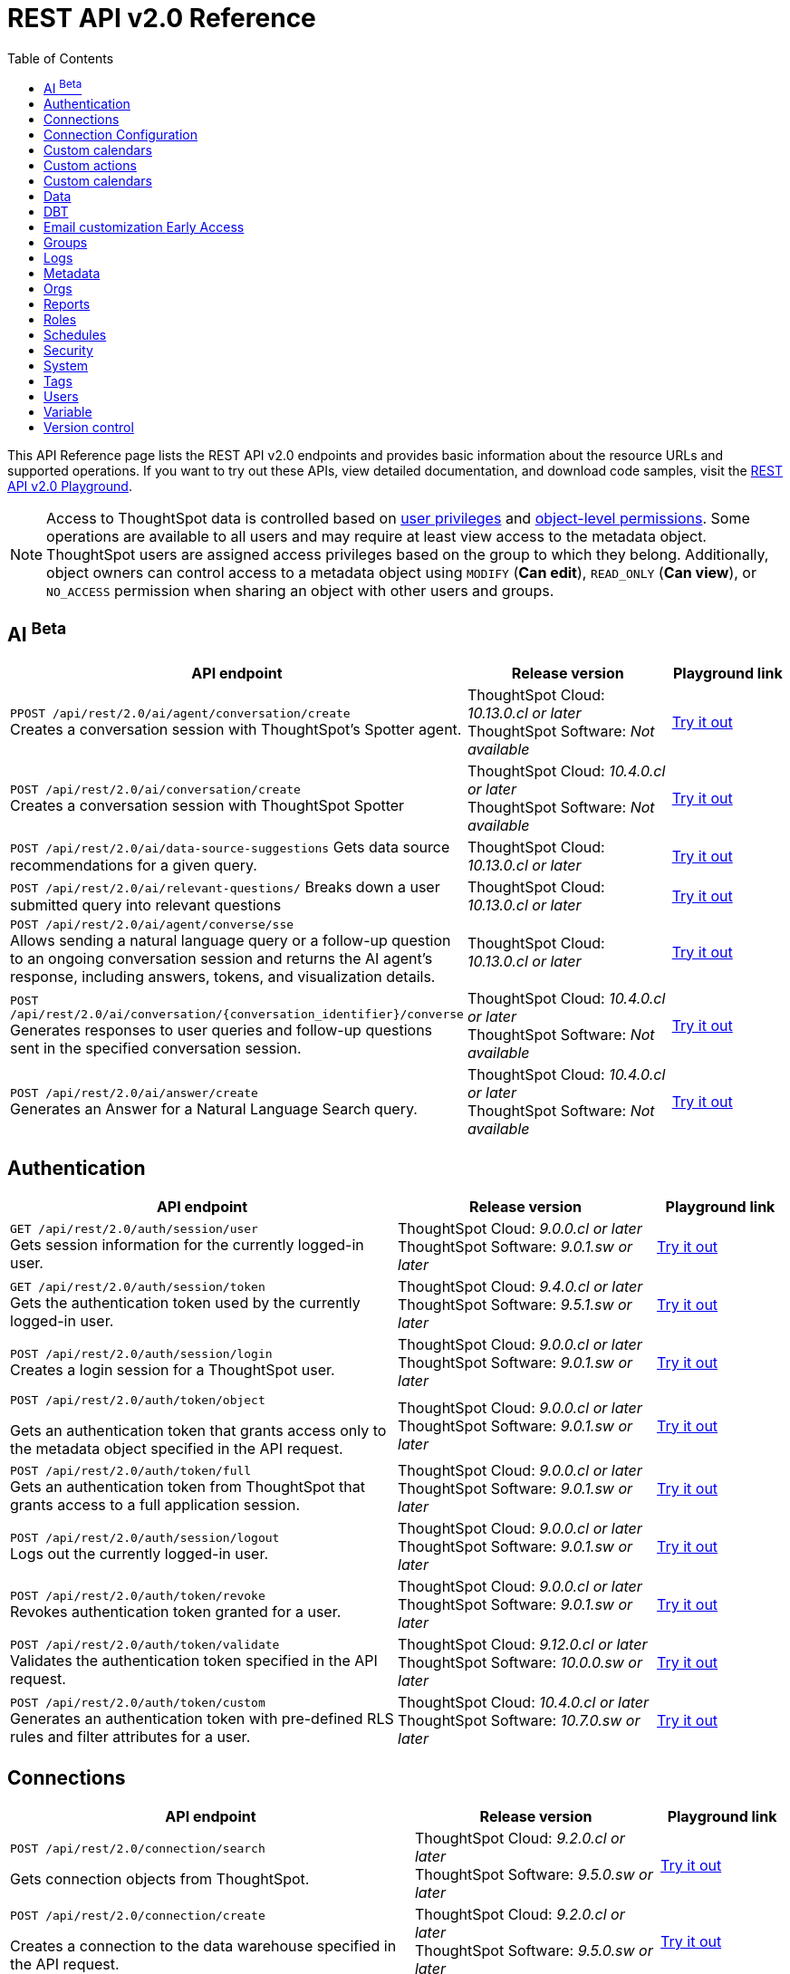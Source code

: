 = REST API v2.0 Reference
:toc: true

:page-title: REST API Reference Guide
:page-pageid: rest-apiv2-reference
:page-description: REST API Reference

This API Reference page lists the REST API v2.0 endpoints and provides basic information about the resource URLs and supported operations. If you want to try out these APIs, view detailed documentation, and download code samples, visit the +++<a href="{{navprefix}}/restV2-playground?apiResourceId=http%2Fgetting-started%2Fintroduction">REST API v2.0 Playground</a>+++.

[NOTE]
====
Access to ThoughtSpot data is controlled based on xref:api-user-management.adoc#group-privileges[user privileges] and xref:configure-user-access.adoc#_object_level_permissions[object-level permissions]. Some operations are available to all users and may require at least view access to the metadata object. ThoughtSpot users are assigned access privileges based on the group to which they belong. Additionally, object owners can control access to a metadata object using `MODIFY` (*Can edit*), `READ_ONLY` (*Can view*), or `NO_ACCESS` permission when sharing an object with other users and groups.
====

== AI [beta betaBackground]^Beta^

[div boxAuto]
--
[width="100%" cols="6,4,2"]
[options='header']
|=====
|API endpoint| Release version | Playground link

a|`PPOST /api/rest/2.0/ai/agent/conversation/create`  +
Creates a conversation session with ThoughtSpot's Spotter agent.
|ThoughtSpot Cloud: __10.13.0.cl or later__ +
ThoughtSpot Software: __Not available__  a| +++<a href="{{navprefix}}/restV2-playground?apiResourceId=http%2Fapi-endpoints%2Fai%2Fcreate-agent-conversation" id="preview-in-playground" target="_blank">Try it out</a>+++

a|`POST /api/rest/2.0/ai/conversation/create`  +
Creates a conversation session with ThoughtSpot Spotter
|ThoughtSpot Cloud: __10.4.0.cl or later__ +
ThoughtSpot Software: __Not available__  a| +++<a href="{{navprefix}}/restV2-playground?apiResourceId=http%2Fapi-endpoints%2Fai%2Fcreate-conversation" id="preview-in-playground" target="_blank">Try it out</a>+++

a|`POST /api/rest/2.0/ai/data-source-suggestions`
Gets data source recommendations for a given query.
|ThoughtSpot Cloud: __10.13.0.cl or later__ +
|+++<a href="{{navprefix}}/restV2-playground?apiResourceId=http%2Fapi-endpoints%2Fai%2Fget-data-source-suggestions" id="preview-in-playground" target="_blank">Try it out</a>+++

a|`POST /api/rest/2.0/ai/relevant-questions/`
Breaks down a user submitted query into relevant questions
|ThoughtSpot Cloud: __10.13.0.cl or later__ +
|+++<a href="{{navprefix}}/restV2-playground?apiResourceId=http%2Fapi-endpoints%2Fai%2Fget-relevant-questions" id="preview-in-playground" target="_blank">Try it out</a>+++

a| `POST /api/rest/2.0/ai/agent/converse/sse` +
Allows sending a natural language query or a follow-up question to an ongoing conversation session and returns the AI agent's response, including answers, tokens, and visualization details.
|ThoughtSpot Cloud: __10.13.0.cl or later__
| +++<a href="{{navprefix}}/restV2-playground?apiResourceId=http%2Fapi-endpoints%2Fai%2Fsend-agent-message-streaming" id="preview-in-playground" target="_blank">Try it out</a>+++

a| `POST /api/rest/2.0/ai/conversation/{conversation_identifier}/converse` +
Generates responses to user queries and follow-up questions sent in the specified conversation session.
|ThoughtSpot Cloud: __10.4.0.cl or later__ +
ThoughtSpot Software: __Not available__  a| +++<a href="{{navprefix}}/restV2-playground?apiResourceId=http%2Fapi-endpoints%2Fai%2Fsend-message" id="preview-in-playground" target="_blank">Try it out</a>+++

a|`POST /api/rest/2.0/ai/answer/create` +
Generates an Answer for a Natural Language Search query.
|ThoughtSpot Cloud: __10.4.0.cl or later__ +
ThoughtSpot Software: __Not available__  a| +++<a href="{{navprefix}}/restV2-playground?apiResourceId=http%2Fapi-endpoints%2Fai%2Fsingle-answer" id="preview-in-playground" target="_blank">Try it out</a>+++
|=====
--


== Authentication

[div boxAuto]
--
[width="100%" cols="6,4,2"]
[options='header']
|=====
|API endpoint| Release version | Playground link
a|`GET /api/rest/2.0/auth/session/user` +
Gets session information for the currently logged-in user. +

|ThoughtSpot Cloud: __9.0.0.cl or later__ +
ThoughtSpot Software:__ 9.0.1.sw or later __ a|
+++<a href="{{navprefix}}/restV2-playground?apiResourceId=http%2Fapi-endpoints%2Fauthentication%2Fget-current-user-info" id="preview-in-playground">Try it out</a>+++
|`GET /api/rest/2.0/auth/session/token` +
Gets the authentication token used by the currently logged-in user.

|ThoughtSpot Cloud: __9.4.0.cl or later__ +
ThoughtSpot Software: __9.5.1.sw or later__ a| +++<a href="{{navprefix}}/restV2-playground?apiResourceId=http%2Fapi-endpoints%2Fauthentication%2Fget-current-user-token" id="preview-in-playground">Try it out </a>+++

|
`POST /api/rest/2.0/auth/session/login` +
Creates a login session for a ThoughtSpot user.

|ThoughtSpot Cloud: __9.0.0.cl or later__ +
ThoughtSpot Software: __9.0.1.sw or later__ a| +++<a href="{{navprefix}}/restV2-playground?apiResourceId=http%2Fapi-endpoints%2Fauthentication%2Flogin" id="preview-in-playground">Try it out</a>+++

a| `POST /api/rest/2.0/auth/token/object` +

Gets an authentication token that grants access only to the metadata object specified in the API request.
|ThoughtSpot Cloud: __9.0.0.cl or later__ +
ThoughtSpot Software: __9.0.1.sw or later__ a| +++<a href="{{navprefix}}/restV2-playground?apiResourceId=http%2Fapi-endpoints%2Fauthentication%2Fget-object-access-token" id="preview-in-playground">Try it out </a>+++

a|`POST /api/rest/2.0/auth/token/full` +
Gets an authentication token from ThoughtSpot that grants access to a full application session.

|ThoughtSpot Cloud: __9.0.0.cl or later__ +
ThoughtSpot Software: __9.0.1.sw or later__ a| +++<a href="{{navprefix}}/restV2-playground?apiResourceId=http%2Fapi-endpoints%2Fauthentication%2Fget-full-access-token" id="preview-in-playground">Try it out </a>+++

a|`POST /api/rest/2.0/auth/session/logout` +
Logs out the currently logged-in user.

|ThoughtSpot Cloud: __9.0.0.cl or later__ +
ThoughtSpot Software: __9.0.1.sw or later__ a| +++<a href="{{navprefix}}/restV2-playground?apiResourceId=http%2Fapi-endpoints%2Fauthentication%2Flogout" id="preview-in-playground">Try it out </a>+++
a|`POST /api/rest/2.0/auth/token/revoke` +
Revokes authentication token granted for a user.

|ThoughtSpot Cloud: __9.0.0.cl or later__ +
ThoughtSpot Software: __9.0.1.sw or later__ a| +++<a href="{{navprefix}}/restV2-playground?apiResourceId=http%2Fapi-endpoints%2Fauthentication%2Frevoke-token" id="preview-in-playground">Try it out </a>+++

a| `POST /api/rest/2.0/auth/token/validate` +
Validates the authentication token specified in the API request. a| ThoughtSpot Cloud: __9.12.0.cl or later__ +
ThoughtSpot Software: __10.0.0.sw or later__ a| +++<a href="{{navprefix}}/restV2-playground?apiResourceId=http%2Fapi-endpoints%2Fauthentication%2Fvalidate-token" id="preview-in-playground">Try it out </a>+++

a| `POST /api/rest/2.0/auth/token/custom` +
Generates an authentication token with pre-defined RLS rules and filter attributes for a user. a| ThoughtSpot Cloud: __10.4.0.cl or later__ +
ThoughtSpot Software: __10.7.0.sw or later__ a| +++<a href="{{navprefix}}/restV2-playground?apiResourceId=http%2Fapi-endpoints%2Fauthentication%2Fget-custom-access-token" id="preview-in-playground">Try it out </a>+++
|=====
--

== Connections

[div boxAuto]
--
[width="100%" cols="6,4,2"]
[options='header']
|=====
|API endpoint| Release version | Playground link
a|`POST /api/rest/2.0/connection/search` +

Gets connection objects from ThoughtSpot.

|ThoughtSpot Cloud: __9.2.0.cl or later__ +
ThoughtSpot Software: __9.5.0.sw or later__  a| +++<a href="{{navprefix}}/restV2-playground?apiResourceId=http%2Fapi-endpoints%2Fconnections%2Fsearch-connection" id="preview-in-playground">Try it out</a>+++

a|`POST /api/rest/2.0/connection/create`

Creates a connection to the data warehouse specified in the API request.

|ThoughtSpot Cloud: __9.2.0.cl or later__ +
ThoughtSpot Software: __9.5.0.sw or later__  a| +++<a href="{{navprefix}}/restV2-playground?apiResourceId=http%2Fapi-endpoints%2Fconnections%2Fcreate-connection" id="preview-in-playground">Try it out</a>+++

a|`POST /api/rest/2.0/connection/update` [tag redBackground]#DEPRECATED# +

Updates a connection object.

__Note: This API endpoint is deprecated in ThoughtSpot 10.4.0.cl and later versions. To update a connection, use `/api/rest/2.0/connections/update/{connection_identifier}`. __

|ThoughtSpot Cloud: __9.2.0.cl or later__ +
ThoughtSpot Software: __9.5.0.sw or later__   a|
+++<a href="{{navprefix}}/restV2-playground?apiResourceId=http%2Fapi-endpoints%2Fconnections%2Fupdate-connection" id="preview-in-playground">Try it out </a>+++

a| `POST /api/rest/2.0/connections/{connection_identifier}/update` +
Updates a connection object.
a|ThoughtSpot Cloud: __10.4.0.cl or later__ +
ThoughtSpot Software: __10.7.0.sw or later__   a|
+++<a href="{{navprefix}}/restV2-playground?apiResourceId=http%2Fapi-endpoints%2Fconnections%2Fupdate-connection-v2" id="preview-in-playground">Try it out </a>+++

a|`POST /api/rest/2.0/connection/delete` [tag redBackground]#DEPRECATED# +
Deletes a connection object.

__Note: This API endpoint is deprecated in ThoughtSpot 10.4.0.cl and later versions. To delete a connection, use `api/rest/2.0/connections/delete/{connection_identifier}`. __

a|ThoughtSpot Cloud: __9.2.0.cl or later__ +
ThoughtSpot Software: __9.5.0.sw or later__   a|
+++<a href="{{navprefix}}/restV2-playground?apiResourceId=http%2Fapi-endpoints%2Fconnections%2Fdelete-connection" id="preview-in-playground">Try it out </a>+++

a| `POST /api/rest/2.0/connections/{connection_identifier}/delete` +
Deletes a connection
a|ThoughtSpot Cloud: __10.4.0.cl or later__ +
ThoughtSpot Software: __10.7.0.sw or later__   a|
+++<a href="{{navprefix}}/restV2-playground?apiResourceId=http%2Fapi-endpoints%2Fconnections%2Fdelete-connection-v2" id="preview-in-playground">Try it out </a>+++

a|
`POST /api/rest/2.0/connections/fetch-connection-diff-status/{connection_identifier}` +
Validates the connection metadata differences between Cloud Data Warehouse and ThoughtSpot.
|ThoughtSpot Cloud: __9.10.5.cl or later__ +
ThoughtSpot Software: __10.0.0.sw or later__
a|+++<a href="{{navprefix}}/restV2-playground?apiResourceId=http%2Fapi-endpoints%2Fconnections%2Ffetch-connection-diff-status" id="preview-in-playground">Try it out </a>+++
a|
`POST /api/rest/2.0/connections/download-connection-metadata-changes/{connection_identifier}` +
Downloads connection metadata differences between Cloud Data Warehouse and ThoughtSpot.
|ThoughtSpot Cloud: __9.10.5.cl or later__ +
ThoughtSpot Software: __10.0.0.sw or later__
a|
+++<a href="{{navprefix}}/restV2-playground?apiResourceId=http%2Fapi-endpoints%2Fconnections%2Fdownload-connection-metadata-changes" id="preview-in-playground">Try it out </a>+++
|=====
--
== Connection Configuration

[div boxAuto]
--
[width="100%" cols="6,4,2"]
[options='header']
|=====
|API endpoint| Release version | Playground link
a|`POST /api/rest/2.0/connection-configurations/create`

Creates a connection configuration to the connection object specified in the API request.

|ThoughtSpot Cloud: __10.12.0.cl or later__ + a| +++<a href="{{navprefix}}/restV2-playground?apiResourceId=http%2Fapi-endpoints%2Fconnection-configurations%2Fcreate-connection-configuration" id="preview-in-playground">Try it out</a>+++

a|`POST /api/rest/2.0/connection-configurations/search` +

Gets the connection configuration for the specified connection object.

|ThoughtSpot Cloud: __10.12.0.cl or later__ + a| +++<a href="{{navprefix}}/restV2-playground?apiResourceId=http%2Fapi-endpoints%2Fconnection-configurations%2Fconnection-configuration-search" id="preview-in-playground">Try it out</a>+++


a|`POST /api/rest/2.0/connection-configurations/{configuration_identifier}/update` +

Updates the connection configuration object.

|ThoughtSpot Cloud: __10.12.0.cl or later__ + a|
+++<a href="{{navprefix}}/restV2-playground?apiResourceId=http%2Fapi-endpoints%2Fconnection-configurations%2Fdelete-connection-configuration" id="preview-in-playground">Try it out </a>+++


a| `POST /api/rest/2.0/connection-configurations/delete` +
Deletes the connection configuration object.
a|ThoughtSpot Cloud: __10.12.0.cl or later__ + a|
+++<a href="{{navprefix}}/restV2-playground?apiResourceId=http%2Fapi-endpoints%2Fconnection-configurations%2Fdelete-connection-configuration" id="preview-in-playground">Try it out </a>+++
|=====
--

== Custom calendars

[div boxAuto]
--
[width="100%" cols="6,4,2"]
[options='header']
|=====
|API endpoint| Release version | Playground link
a| `POST /api/rest/2.0/calendars/create` +
Creates a custom calendar.

|ThoughtSpot Cloud: __10.12.0.cl or later__ +
a| +++<a href="{{navprefix}}/restV2-playground?apiResourceId=http%2Fapi-endpoints%2Fcustom-calendars%2Fcreate-calendar" id="preview-in-playground">Try it out</a>+++
| `POST /api/rest/2.0/calendars/{calendar_identifier}/delete` +
Deletes a custom calendar.
|ThoughtSpot Cloud: __10.12.0.cl or later__ +
a| +++<a href="{{navprefix}}/restV2-playground?apiResourceId=http%2Fapi-endpoints%2Fcustom-calendars%2Fdelete-calendar" id="preview-in-playground">Try it out</a>+++
| `POST /api/rest/2.0/calendars/generate-csv` +
Exports a custom calendar in the CSV format.
|ThoughtSpot Cloud: __10.12.0.cl or later__ +
a| +++<a href="{{navprefix}}/restV2-playground?apiResourceId=http%2Fapi-endpoints%2Fcustom-calendars%2Fgenerate-csv" id="preview-in-playground">Try it out</a>+++
|`POST /api/rest/2.0/calendars/search` +
Gets custom calendars for the connection ID specified in the API request.
|ThoughtSpot Cloud: __10.12.0.cl or later__ +
a| +++<a href="{{navprefix}}/restV2-playground?apiResourceId=http%2Fapi-endpoints%2Fcustom-calendars%2Fsearch-calendars" id="preview-in-playground">Try it out</a>+++
|`POST /api/rest/2.0/calendars/{calendar_identifier}/update` +
Updates a custom calendar.
|ThoughtSpot Cloud: __10.12.0.cl or later__ +
a|+++<a href="{{navprefix}}/restV2-playground?apiResourceId=http%2Fapi-endpoints%2Fcustom-calendars%2Fupdate-calendar" id="preview-in-playground">Try it out</a>+++
|====
--

== Custom actions

[div boxAuto]
--
[width="100%" cols="6,4,2"]
[options='header']
|=====
|API endpoint| Release version | Playground link
a|`POST /api/rest/2.0/customization/custom-actions/search` +

Gets custom action objects.

|ThoughtSpot Cloud: __9.6.0.cl or later__ +
ThoughtSpot Software: __9.8.0.sw or later__  a| +++<a href="{{navprefix}}/restV2-playground?apiResourceId=http%2Fapi-endpoints%2Fcustom-action%2Fsearch-custom-actions" id="preview-in-playground">Try it out</a>+++

a|`POST /api/rest/2.0/customization/custom-actions`

Creates a custom action and assigns it to a given metadata object.

|ThoughtSpot Cloud: __9.6.0.cl or later__ +
ThoughtSpot Software: __9.8.0.sw or later__  a| +++<a href="{{navprefix}}/restV2-playground?apiResourceId=http%2Fapi-endpoints%2Fcustom-action%2Fcreate-custom-action" id="preview-in-playground">Try it out</a>+++

a|`POST /api/rest/2.0/customization/custom-actions/{custom_action_identifier}/update` +

Updates the properties of a custom action object.

|ThoughtSpot Cloud: __9.6.0.cl or later__ +
ThoughtSpot Software: __9.8.0.sw or later__   a|
+++<a href="{{navprefix}}/restV2-playground?apiResourceId=http%2Fapi-endpoints%2Fcustom-action%2Fupdate-custom-action" id="preview-in-playground">Try it out </a>+++

a|`POST /api/rest/2.0/customization/custom-actions/{custom_action_identifier}/delete` +

Deletes a custom action.

|ThoughtSpot Cloud: __9.6.0.cl or later__ +
ThoughtSpot Software: __9.8.0.sw or later__   a|
+++<a href="{{navprefix}}/restV2-playground?apiResourceId=http%2Fapi-endpoints%2Fcustom-action%2Fdelete-custom-action" id="preview-in-playground">Try it out </a>+++
|=====
--

== Custom calendars

[div boxAuto]
--
[width="100%" cols="6,4,2"]
[options='header']
|=====
|API endpoint| Release version | Playground link
a|`POST /api/rest/2.0/calendars/create` +

Creates a custom calendar.

|ThoughtSpot Cloud: __10.12.0.cl or later__ +
a| +++<a href="{{navprefix}}/restV2-playground?apiResourceId=http%2Fapi-endpoints%2Fcustom-calendars%2Fcreate-calendar" id="preview-in-playground">Try it out</a>+++

a|`POST /api/rest/2.0/calendars/{calendar_identifier}/update`

Allows updating a custom calendar.

|ThoughtSpot Cloud: __10.12.0.cl or later__  a| +++<a href="{{navprefix}}/restV2-playground?apiResourceId=http%2Fapi-endpoints%2Fcustom-calendars%2Fupdate-calendar" id="preview-in-playground">Try it out</a>+++

a|`POST /api/rest/2.0/calendars/search` +

Gets custom calendars for a given connection.

|ThoughtSpot Cloud: __10.12.0.cl or later__  a|
+++<a href="{{navprefix}}/restV2-playground?apiResourceId=http%2Fapi-endpoints%2Fcustom-calendars%2Fsearch-calendars" id="preview-in-playground">Try it out </a>+++

a|`POST /api/rest/2.0/calendars/{calendar_identifier}/delete` +

Allows deleting a custom calendar.

|ThoughtSpot Cloud: __10.12.0.cl or later__  a|
+++<a href="{{navprefix}}/restV2-playground?apiResourceId=http%2Fapi-endpoints%2Fcustom-calendars%2Fdelete-calendar" id="preview-in-playground">Try it out </a>+++

a|`POST /api/rest/2.0/calendars/generate-csv` +

Allows exporting a custom calendar in CSV format.

|ThoughtSpot Cloud: __10.12.0.cl or later__  a|
+++<a href="{{navprefix}}/restV2-playground?apiResourceId=http%2Fapi-endpoints%2Fcustom-calendars%2Fgenerate-csv" id="preview-in-playground">Try it out </a>+++

|=====
--

== Data

[div boxAuto]
--
[width="100%" cols="6,4,2"]
[options='header']
|=====
|API endpoint| Release version | Playground link
a|`POST /api/rest/2.0/searchdata` +

Generates results for the search query specified in the API request.

|ThoughtSpot Cloud: __9.0.0.cl or later__ +
ThoughtSpot Software: __9.0.1.sw or later__  a| +++<a href="{{navprefix}}/restV2-playground?apiResourceId=http%2Fapi-endpoints%2Fdata%2Fsearch-data" id="preview-in-playground">Try it out</a>+++

a|`POST /api/rest/2.0/metadata/liveboard/data`

Gets details of a Liveboard and its visualizations.

|ThoughtSpot Cloud: __9.0.0.cl or later__ +
ThoughtSpot Software: __9.0.1.sw or later__ a| +++<a href="{{navprefix}}/restV2-playground?apiResourceId=http%2Fapi-endpoints%2Fdata%2Ffetch-liveboard-data" id="preview-in-playground">Try it out</a>+++

a|`POST /api/rest/2.0/metadata/answer/data` +

Gets Answer data from ThoughtSpot. You can fetch data for saved Answers only.

|ThoughtSpot Cloud: __9.0.0.cl or later__ +
ThoughtSpot Software: __9.0.1.sw or later__  a|
+++<a href="{{navprefix}}/restV2-playground?apiResourceId=http%2Fapi-endpoints%2Fdata%2Ffetch-answer-data" id="preview-in-playground">Try it out </a>+++
|=====
--

== DBT

[div boxAuto]
--
[width="100%" cols="6,4,2"]
[options='header']
|=====
|API endpoint| Release version | Playground link
a|`POST /api/rest/2.0/dbt/dbt-connection` +

Creates a DBT connection object in ThoughtSpot.

|ThoughtSpot Cloud: __9.10.0.cl or later__ +
ThoughtSpot Software: __10.0.0.sw or later__  a| +++<a href="{{navprefix}}/restV2-playground?apiResourceId=http%2Fapi-endpoints%2Fdbt%2Fdbt-connection" id="preview-in-playground">Try it out</a>+++

a|`POST /api/rest/2.0/dbt/generate-tml` +

Creates TML for the given data objects and imports the TML data to ThoughtSpot.

|ThoughtSpot Cloud: __9.10.0.cl or later__ +
ThoughtSpot Software: __10.0.0.sw or later__    a|
+++<a href="{{navprefix}}/restV2-playground?apiResourceId=http%2Fapi-endpoints%2Fdbt%2Fgenerate-tml" id="preview-in-playground">Try it out </a>+++

a|`POST /api/rest/2.0/dbt/generate-sync-tml` +

Resynchronizes the existing list of Models, Tables, and Worksheet TML content for the specified DBT connection object and imports these to Thoughtspot.

|ThoughtSpot Cloud: __9.10.0.cl or later__ +
ThoughtSpot Software: __10.0.0.sw or later__   a|
+++<a href="{{navprefix}}/restV2-playground?apiResourceId=http%2Fapi-endpoints%2Fdbt%2Fgenerate-sync-tml" id="preview-in-playground">Try it out </a>+++

a|`POST /api/rest/2.0/dbt/search` +

Gets a list of DBT connection objects.

|ThoughtSpot Cloud: __9.10.0.cl or later__ +
ThoughtSpot Software: __10.0.0.sw or later__   a|
+++<a href="{{navprefix}}/restV2-playground?apiResourceId=http%2Fapi-endpoints%2Fdbt%2Fdbt-connection" id="preview-in-playground">Try it out </a>+++


a|`POST /api/rest/2.0/dbt/{dbt_connection_identifier}`

Updates a DBT connection object.

|ThoughtSpot Cloud: __9.10.0.cl or later__ +
ThoughtSpot Software: __10.0.0.sw or later__  a| +++<a href="{{navprefix}}/restV2-playground?apiResourceId=http%2Fapi-endpoints%2Fdbt%2Fupdate-dbt-connection" id="preview-in-playground">Try it out</a>+++
|=====
--

== Email customization [earlyAccess eaBackground]#Early Access#

[div boxAuto]
--
[width="100%" cols="6,4,2"]
[options='header']
|=====
|API endpoint| Release version | Playground link
a|`POST /api/rest/2.0/customization/email` +

Creates the customized configuration for the notification emails.

|ThoughtSpot Cloud: __10.10.0.cl or later__   a| +++<a href="{{navprefix}}/restV2-playground?apiResourceId=http%2Fapi-endpoints%2Femail-customization%2Fcreate-email-customization" id="preview-in-playground">Try it out</a>+++

a|`POST /api/rest/2.0/customization/email/delete`

Deletes the existing customized configuration set for the notification emails.

|ThoughtSpot Cloud: __10.10.0.cl or later__  a| +++<a href="{{navprefix}}/restV2-playground?apiResourceId=http%2Fapi-endpoints%2Femail-customization%2Fdelete-org-email-customization" id="preview-in-playground">Try it out</a>+++

a|`POST /api/rest/2.0/customization/email/search` +

Searches the customized configuration set for the notification emails.

|ThoughtSpot Cloud: __10.10.0.cl or later__  a|
+++<a href="{{navprefix}}/restV2-playground?apiResourceId=http%2Fapi-endpoints%2Femail-customization%2Fsearch-email-customization" id="preview-in-playground">Try it out </a>+++

a|`POST /api/rest/2.0/customization/email/update` +

Updates an existing email customization set for the notification emails.

|ThoughtSpot Cloud: __10.12.0.cl or later__  a|
+++<a href="{{navprefix}}/restV2-playground?apiResourceId=http%2Fapi-endpoints%2Femail-customization%2Fupdate-email-customization" id="preview-in-playground">Try it out </a>+++

a|`POST /api/rest/2.0/customization/email/validate` +

Validates the customized configuration set for the notification emails.

|ThoughtSpot Cloud: __10.10.0.cl or later__    a|
+++<a href="{{navprefix}}/restV2-playground?apiResourceId=http%2Fapi-endpoints%2Femail-customization%2Fvalidate-email-customization" id="preview-in-playground">Try it out </a>+++
|=====
--

== Groups

[div boxAuto]
--
[width="100%" cols="6,4,2"]
[options='header']
|=====
|API endpoint| Release version | Playground link
a|`POST /api/rest/2.0/groups/search` +
Gets details of one or several Groups.

|ThoughtSpot Cloud: __9.0.0.cl or later__ +
ThoughtSpot Software: __9.0.1.sw or later__  a| +++<a href="{{navprefix}}/restV2-playground?apiResourceId=http%2Fapi-endpoints%2Fgroups%2Fsearch-user-groups" id="preview-in-playground">Try it out</a>+++

a|`POST /api/rest/2.0/groups/create`

Creates a Group object.

|ThoughtSpot Cloud: __9.0.0.cl or later__ +
ThoughtSpot Software: __9.0.1.sw or later__ a| +++<a href="{{navprefix}}/restV2-playground?apiResourceId=http%2Fapi-endpoints%2Fgroups%2Fcreate-user-group" id="preview-in-playground">Try it out</a>+++

a|`POST /api/rest/2.0/groups/{group_identifier}/update` +
Updates the object properties of a group. You can also use this API to add or remove users, sub-groups, and privileges.

|ThoughtSpot Cloud: __9.0.0.cl or later__ +
ThoughtSpot Software: __9.0.1.sw or later__  a|
+++<a href="{{navprefix}}/restV2-playground?apiResourceId=http%2Fapi-endpoints%2Fgroups%2Fupdate-user-group" id="preview-in-playground">Try it out </a>+++

a| `POST /api/rest/2.0/groups/{group_identifier}/delete` +

Removes a group object from ThoughtSpot.

a|ThoughtSpot Cloud: __9.0.0.cl or later__ +
ThoughtSpot Software: __9.0.1.sw or later__  a|
+++<a href="{{navprefix}}/restV2-playground?apiResourceId=http%2Fapi-endpoints%2Fgroups%2Fdelete-user-group" id="preview-in-playground">Try it out </a>+++

a|`POST /api/rest/2.0/groups/import`

Imports group objects from external databases into ThoughtSpot.

|ThoughtSpot Cloud: __9.0.0.cl or later__ +
ThoughtSpot Software: __9.0.1.sw or later__  a|
+++<a href="{{navprefix}}/restV2-playground?apiResourceId=http%2Fapi-endpoints%2Fgroups%2Fimport-user-groups" id="preview-in-playground">Try it out </a>+++
|=====
--

== Logs

[div boxAuto]
--
[width="100%" cols="6,4,2"]
[options='header']
|=====
|API endpoint| Release version | Playground link
a|`POST /api/rest/2.0/logs/fetch` +

Gets security audit logs from the ThoughtSpot system.

|ThoughtSpot Cloud: __9.0.0.cl or later__ +
ThoughtSpot Software: __Not applicable__  a| +++<a href="{{navprefix}}/restV2-playground?apiResourceId=http%2Fapi-endpoints%2Flog%2Ffetch-logs" id="preview-in-playground">Try it out</a>+++

|=====
--

== Metadata

[div boxAuto]
--
[width="100%" cols="6,4,2"]
[options='header']
|=====
|API endpoint| Release version | Playground link
a|`POST /api/rest/2.0/metadata/worksheets/convert` +
Converts a Worksheet to a Model. |ThoughtSpot Cloud: __10.6.0.cl or later__ +
ThoughtSpot Software: __10.7.0.sw or later__ a| +++<a href="{{navprefix}}/restV2-playground?apiResourceId=http%2Fapi-endpoints%2Fmetadata%2Fconvert-worksheet-to-model" id="preview-in-playground">Try it out</a>+++


a|`POST /api/rest/2.0/metadata/copyobject` +
Creates a copy of an object. |ThoughtSpot Cloud: __10.6.0.cl or later__ +
ThoughtSpot Software: __10.7.0.sw or later__
a| +++<a href="{{navprefix}}/restV2-playground?apiResourceId=http%2Fapi-endpoints%2Fmetadata%2Fcopy-object" id="preview-in-playground">Try it out</a>+++

a|`POST /api/rest/2.0/metadata/delete` +
Removes a metadata object.
|ThoughtSpot Cloud: __9.0.0.cl or later__ +
ThoughtSpot Software: __9.0.1.sw or later__  a|
+++<a href="{{navprefix}}/restV2-playground?apiResourceId=http%2Fapi-endpoints%2Fmetadata%2Fdelete-metadata" id="preview-in-playground">Try it out </a>+++

a|`POST /api/rest/2.0/metadata/tml/export`

Exports TML representation of the metadata objects from ThoughtSpot in JSON or YAML format.

|ThoughtSpot Cloud: __9.0.0.cl or later__ +
ThoughtSpot Software: __9.0.1.sw or later__  a|
+++<a href="{{navprefix}}/restV2-playground?apiResourceId=http%2Fapi-endpoints%2Fmetadata%2Fexport-metadata-tml" id="preview-in-playground">Try it out </a>+++


a|`POST /api/rest/2.0/metadata/tml/export/batch` +
Exports a complete set of TML for user, user group, or Role object.
|ThoughtSpot Cloud: __10.1.0.cl or later__ +
ThoughtSpot Software: __10.1.0.sw or later__
a|+++<a href="{{navprefix}}/restV2-playground?apiResourceId=http%2Fapi-endpoints%2Fmetadata%2Fexport-metadata-tml-batched" id="preview-in-playground">Try it out </a>+++


a|`POST /api/rest/2.0/metadata/answer/sql` +
Gets SQL query data for a saved Answer.

|ThoughtSpot Cloud: __9.0.0.cl or later__ +
ThoughtSpot Software: __9.0.1.sw or later__  a|
+++<a href="{{navprefix}}/restV2-playground?apiResourceId=http%2Fapi-endpoints%2Fmetadata%2Ffetch-answer-sql-query" id="preview-in-playground">Try it out </a>+++

a|`POST /api/rest/2.0/metadata/tml/async/status` +
Gets status details for scheduled TML import tasks.
|ThoughtSpot Cloud: __10.4.0.cl or later__ +
ThoughtSpot Software: __10.7.0.sw or later__  a| +++<a href="{{navprefix}}/restV2-playground?apiResourceId=http%2Fapi-endpoints%2Fmetadata%2Ffetch-async-import-task-status" id="preview-in-playground">Try it out</a>+++

a|`POST /api/rest/2.0/metadata/liveboard/sql` +

Gets SQL query data for the visualizations on a Liveboard.

|ThoughtSpot Cloud: __9.0.0.cl or later__ +
ThoughtSpot Software: __9.0.1.sw or later__ a| +++<a href="{{navprefix}}/restV2-playground?apiResourceId=http%2Fapi-endpoints%2Fmetadata%2Ffetch-liveboard-sql-query" id="preview-in-playground">Try it out</a>+++


a| `POST /api/rest/2.0/metadata/tml/import` +

Imports TML representation of the metadata objects into ThoughtSpot.

a|ThoughtSpot Cloud: __9.0.0.cl or later__ +
ThoughtSpot Software: __9.0.1.sw or later__  a|
+++<a href="{{navprefix}}/restV2-playground?apiResourceId=http%2Fapi-endpoints%2Fmetadata%2Fimport-metadata-tml" id="preview-in-playground">Try it out </a>+++


a| `POST /api/rest/2.0/metadata/tml/async/import` +

Schedules an asynchronous TML import task for the given objects.
|ThoughtSpot Cloud: __10.4.0.cl or later__ +
ThoughtSpot Software: __10.7.0.sw or later__  a| +++<a href="{{navprefix}}/restV2-playground?apiResourceId=http%2Fapi-endpoints%2Fmetadata%2Fimport-metadata-tml-async" id="preview-in-playground">Try it out</a>+++

a|`POST /api/rest/2.0/metadata/search` +
Gets details of metadata objects from ThoughtSpot.

|ThoughtSpot Cloud: __9.0.0.cl or later__ +
ThoughtSpot Software: __9.0.1.sw or later__  a| +++<a href="{{navprefix}}/restV2-playground?apiResourceId=http%2Fapi-endpoints%2Fmetadata%2Fsearch-metadata" id="preview-in-playground">Try it out</a>+++

a| `POST /api/rest/2.0/metadata/parameterize` [beta betaBackground]^Beta^ +
Allows you to parameterize fields in metadata objects.
a|ThoughtSpot Cloud: __10.9.0.cl or later__ a|
+++<a href="{{navprefix}}/restV2-playground?apiResourceId=http%2Fapi-endpoints%2Fmetadata%2Fparameterize-metadata" id="preview-in-playground">Try it out </a>+++

a| `POST /api/rest/2.0/metadata/unparameterize` [beta betaBackground]^Beta^ +
Allows removing parameterization from fields in metadata objects

a|ThoughtSpot Cloud: __10.9.0.cl or later__ a|
+++<a href="{{navprefix}}/restV2-playground?apiResourceId=http%2Fapi-endpoints%2Fmetadata%2Funparameterize-metadata" id="preview-in-playground">Try it out </a>+++

a| `POST /api/rest/2.0/metadata/headers/update` +
Updates the header attributes of a metadata object.
|ThoughtSpot Cloud: __10.6.0.cl or later__ +
ThoughtSpot Software: __10.7.0.sw or later__
a|
+++<a href="{{navprefix}}/restV2-playground?apiResourceId=http%2Fapi-endpoints%2Fmetadata%2Fupdate-metadata-header" id="preview-in-playground">Try it out</a>+++

a| `POST /api/rest/2.0/metadata/update-obj-id` +
Update object IDs for given metadata objects.
|ThoughtSpot Cloud: __10.8.0.cl or later__ +
ThoughtSpot Software: __10.10.0.sw or later__
a|
+++<a href="{{navprefix}}/restV2-playground?apiResourceId=http%2Fapi-endpoints/metadata/update-metadata-obj-id" id="preview-in-playground">Try it out</a>+++
|=====
--


== Orgs

[div boxAuto]
--
[width="100%" cols="6,4,2"]
[options='header']
|=====
|API endpoint| Release version | Playground link
a|`POST /api/rest/2.0/orgs/search` +
Gets a list of Orgs configured on the ThoughtSpot system.

|ThoughtSpot Cloud: __9.2.0.cl or later__ +
ThoughtSpot Software: __Not Applicable__ a| +++<a href="{{navprefix}}/restV2-playground?apiResourceId=http%2Fapi-endpoints%2Forgs%2Fsearch-orgs" id="preview-in-playground">Try it out</a>+++

a|`POST /api/rest/2.0/orgs/create` +
Creates an Org object. +

|ThoughtSpot Cloud: __9.2.0.cl or later__ +
ThoughtSpot Software: __Not Applicable__ a| +++<a href="{{navprefix}}/restV2-playground?apiResourceId=http%2Fapi-endpoints%2Forgs%2Fcreate-org" id="preview-in-playground">Try it out</a>+++

a|`POST /api/rest/2.0/orgs/{org_identifier}/update` +
Modifies the object properties of an Org.

|ThoughtSpot Cloud: __9.2.0.cl or later__ +
ThoughtSpot Software: __Not Applicable__ a|
+++<a href="{{navprefix}}/restV2-playground?apiResourceId=http%2Fapi-endpoints%2Forgs%2Fupdate-org" id="preview-in-playground">Try it out </a>+++

a| `POST /api/rest/2.0/orgs/{org_identifier}/delete` +

Deletes an Org object from ThoughtSpot.

a|ThoughtSpot Cloud: __9.2.0.cl or later__ +
ThoughtSpot Software: __Not Applicable__ a|
+++<a href="{{navprefix}}/restV2-playground?apiResourceId=http%2Fapi-endpoints%2Forgs%2Fdelete-org" id="preview-in-playground">Try it out </a>+++
|=====
--

== Reports

[div boxAuto]
--
[width="100%" cols="6,4,2"]
[options='header']
|=====
|API endpoint| Release version | Playground link
a|`POST /api/rest/2.0/report/liveboard` +
Exports a Liveboard and its visualizations as a PDF or PNG file.

|ThoughtSpot Cloud: __9.0.0.cl or later__ +
ThoughtSpot Software: __9.0.1.sw or later__  a| +++<a href="{{navprefix}}/restV2-playground?apiResourceId=http%2Fapi-endpoints%2Freports%2Fexport-liveboard-report" id="preview-in-playground">Try it out</a>+++

a|`POST /api/rest/2.0/report/answer` +

Downloads a saved Answer in PDF, CSV, PNG, or XLSX format.

|ThoughtSpot Cloud: __9.0.0.cl or later__ +
ThoughtSpot Software: __9.0.1.sw or later__ a| +++<a href="{{navprefix}}/restV2-playground?apiResourceId=http%2Fapi-endpoints%2Freports%2Fexport-answer-report" id="preview-in-playground">Try it out</a>+++
|=====
--

[#rbacRoles]
== Roles

[div boxAuto]
--
[width="100%" cols="6,4,2"]
[options='header']
|=====
|API endpoint| Release version | Playground link
a|`POST /api/rest/2.0/roles/search` +

Gets Role objects from ThoughtSpot.

|ThoughtSpot Cloud: __9.5.0.cl or later__ +
ThoughtSpot Software: __Not applicable__  a| +++<a href="{{navprefix}}/restV2-playground?apiResourceId=http%2Fapi-endpoints%2Froles%2Fsearch-roles" id="preview-in-playground">Try it out</a>+++

a|`POST /api/rest/2.0/roles/create`

Creates a Role with a defined set of privileges.

|ThoughtSpot Cloud: __9.5.0.cl or later__ +
ThoughtSpot Software: __Not applicable__  a| +++<a href="{{navprefix}}/restV2-playground?apiResourceId=http%2Fapi-endpoints%2Froles%2Fcreate-role" id="preview-in-playground">Try it out</a>+++

a|`POST /api/rest/2.0/roles/{role_identifier}/update` +

Updates a Role object.

|ThoughtSpot Cloud: __9.5.0.cl or later__ +
ThoughtSpot Software: __Not applicable__   a|
+++<a href="{{navprefix}}/restV2-playground?apiResourceId=http%2Fapi-endpoints%2Froles%2Fupdate-role" id="preview-in-playground">Try it out </a>+++


a|`POST /api/rest/2.0/roles/{role_identifier}/delete` +

Deletes a Role object.

|ThoughtSpot Cloud: __9.5.0.cl or later__ +
ThoughtSpot Software: __Not applicable__   a|
+++<a href="{{navprefix}}/restV2-playground?apiResourceId=http%2Fapi-endpoints%2Froles%2Fdelete-role" id="preview-in-playground">Try it out </a>+++
|=====
--


== Schedules

[div boxAuto]
--
[width="100%" cols="6,4,2"]
[options='header']
|=====
|API endpoint| Release version | Playground link
a|`POST /api/rest/2.0/schedules/create` +

Creates a Liveboard schedule job.

|ThoughtSpot Cloud: __9.4.0.cl or later__ +
ThoughtSpot Software: __9.5.0.sw or later__  a| +++<a href="{{navprefix}}/restV2-playground?apiResourceId=http%2Fapi-endpoints%2Fschedules%2Fcreate-schedule" id="preview-in-playground">Try it out</a>+++

a|`POST /api/rest/2.0/schedules/search` +

Gets details of the scheduled Liveboard jobs.

|ThoughtSpot Cloud: __9.4.0.cl or later__ +
ThoughtSpot Software: __9.5.0.sw or later__  a|
+++<a href="{{navprefix}}/restV2-playground?apiResourceId=http%2Fapi-endpoints%2Fschedules%2Fsearch-schedules" id="preview-in-playground">Try it out </a>+++

a|`POST /api/rest/2.0/schedules/{schedule_identifier}/update` +

Updates a Liveboard job schedule.

|ThoughtSpot Cloud: __9.4.0.cl or later__ +
ThoughtSpot Software: __9.5.0.sw or later__   a|
+++<a href="{{navprefix}}/restV2-playground?apiResourceId=http%2Fapi-endpoints%2Fschedules%2Fupdate-schedule" id="preview-in-playground">Try it out </a>+++


a|`POST /api/rest/2.0/schedules/{schedule_identifier}/delete`

Deletes a scheduled Liveboard job.

|ThoughtSpot Cloud: __9.4.0.cl or later__ +
ThoughtSpot Software: __9.5.0.sw or later__ a| +++<a href="{{navprefix}}/restV2-playground?apiResourceId=http%2Fapi-endpoints%2Fschedules%2Fdelete-schedule" id="preview-in-playground">Try it out</a>+++

|=====
--

== Security

[div boxAuto]
--
[width="100%" cols="6,4,2"]
[options='header']
|=====
|API endpoint| Release version | Playground link

a|`POST /api/rest/2.0/security/metadata/assign` +
Assigns a new author or changes the author of a metadata object.

|ThoughtSpot Cloud: __9.0.0.cl or later__ +
ThoughtSpot Software: __9.0.1.sw or later__  a|
+++<a href="{{navprefix}}/restV2-playground?apiResourceId=http%2Fapi-endpoints%2Fsecurity%2Fassign-change-author" id="preview-in-playground">Try it out </a>+++

a| `POST /api/rest/2.0/security/column/rules/fetch` +
Fetches column security rules for the Tables specified in the API request.

|ThoughtSpot Cloud: __10.12.0.cl or later__ a|
+++<a href="{{navprefix}}/restV2-playground?apiResourceId=http%2Fapi-endpoints%2Fsecurity%2Ffetch-column-security-rules" id="preview-in-playground">Try it out </a>+++

a|`POST /api/rest/2.0/security/principals/fetch-permissions` +
Gets a list of objects that a user or group has access to. You can also specify the metadata type in the API request to fetch user permission details for Liveboards, Worksheets, or Answers.

|ThoughtSpot Cloud: __9.0.0.cl or later__ +
ThoughtSpot Software: __9.0.1.sw or later__  a| +++<a href="{{navprefix}}/restV2-playground?apiResourceId=http%2Fapi-endpoints%2Fsecurity%2Ffetch-permissions-of-principals" id="preview-in-playground">Try it out</a>+++

a|`POST /api/rest/2.0/security/metadata/fetch-permissions`

Gets access permission details for metadata objects. To get object access details for a user or group, specify the user or group identifiers.

|ThoughtSpot Cloud: __9.0.0.cl or later__ +
ThoughtSpot Software: __9.0.1.sw or later__ a| +++<a href="{{navprefix}}/restV2-playground?apiResourceId=http%2Fapi-endpoints%2Fsecurity%2Ffetch-permissions-on-metadata" id="preview-in-playground">Try it out</a>+++

| `POST /api/rest/2.0/security/metadata/publish` [beta betaBackground]^Beta^ +
Allows publishing metadata objects to one or several Orgs on an instance.
a|ThoughtSpot Cloud: __10.9.0.cl or later__   a|
+++<a href="{{navprefix}}/restV2-playground?apiResourceId=http%2Fapi-endpoints%2Fsecurity%2Fpublish-metadata" id="preview-in-playground">Try it out </a>+++

a| `POST /api/rest/2.0/security/metadata/share` +

Allows sharing metadata objects, such as Liveboards, saved Answers, and Worksheets with another user or group in ThoughtSpot.

a|ThoughtSpot Cloud: __9.0.0.cl or later__ +
ThoughtSpot Software: __9.0.1.sw or later__  a|
+++<a href="{{navprefix}}/restV2-playground?apiResourceId=http%2Fapi-endpoints%2Fsecurity%2Fshare-metadata" id="preview-in-playground">Try it out </a>+++

| `POST /api/rest/2.0/security/metadata/unpublish` [beta betaBackground]^Beta^ +
Removes published metadata objects from the Orgs specified in the API request.
a|ThoughtSpot Cloud: __10.9.0.cl or later__  a|
+++<a href="{{navprefix}}/restV2-playground?apiResourceId=http%2Fapi-endpoints%2Fsecurity%2Funpublish-metadata" id="preview-in-playground">Try it out </a>+++

a| `POST /api/rest/2.0/security/column/rules/update` +
Adds or updates column security rules applied on the Table specified in the API request.

|ThoughtSpot Cloud: __10.12.0.cl or later__ a|
+++<a href="{{navprefix}}/restV2-playground?apiResourceId=http%2Fapi-endpoints%2Fsecurity%2Fupdate-column-security-rules" id="preview-in-playground">Try it out </a>+++


|=====
--

== System

[div boxAuto]
--
[width="100%" cols="6,4,2"]
[options='header']
|=====
|API endpoint| Release version| Playground link
a|`Get System Information` +
Gets system information of your current logged-in cluster.

|ThoughtSpot Cloud: __9.0.0.cl or later__ +
ThoughtSpot Software: __9.0.1.sw or later__ a| +++<a href="{{navprefix}}/restV2-playground?apiResourceId=http/api-endpoints/system/get-system-information" id="preview-in-playground">Try it out</a>+++

a|`GET /api/rest/2.0/system` +
Gets details of the current configuration running on your cluster.


|ThoughtSpot Cloud: __9.0.0.cl or later__ +
ThoughtSpot Software: __9.0.1.sw or later__ a| +++<a href="{{navprefix}}/restV2-playground?apiResourceId=http/api-endpoints/system/get-system-config" id="preview-in-playground">Try it out</a>+++

a|`GET /api/rest/2.0/system/config-overrides` +
Gets details of the configuration overrides on your cluster.

|ThoughtSpot Cloud: __9.2.0.cl or later__ +
ThoughtSpot Software: __9.5.0.sw or later__ a|
+++<a href="{{navprefix}}/restV2-playground?apiResourceId=http/api-endpoints/system/get-system-override-info" id="preview-in-playground">Try it out </a>+++

a| `POST /api/rest/2.0/system/config-update` +

Gets details of the current configuration running on your cluster.

a|ThoughtSpot Cloud: __9.2.0.cl or later__ +
ThoughtSpot Software: __9.5.1.sw or later__ a| +++<a href="{{navprefix}}/restV2-playground?apiResourceId=http/api-endpoints/system/update-system-config" id="preview-in-playground">Try it out </a>+++
|=====
--


== Tags

[div boxAuto]
--
[width="100%" cols="6,4,2"]
[options='header']
|=====
|API endpoint| Release version | Playground link
a|`POST /api/rest/2.0/tags/search` +
Gets details of tag objects from ThoughtSpot.

|ThoughtSpot Cloud: __9.0.0.cl or later__ +
ThoughtSpot Software: __9.0.1.sw or later__  a| +++<a href="{{navprefix}}/restV2-playground?apiResourceId=http%2Fapi-endpoints%2Ftags%2Fsearch-tags" id="preview-in-playground">Try it out</a>+++

a|`POST /api/rest/2.0/tags/create` +
Creates a tag object in ThoughtSpot. +

|ThoughtSpot Cloud: __9.0.0.cl or later__ +
ThoughtSpot Software: __9.0.1.sw or later__ a| +++<a href="{{navprefix}}/restV2-playground?apiResourceId=http%2Fapi-endpoints%2Ftags%2Fcreate-tag" id="preview-in-playground">Try it out</a>+++

a|`POST /api/rest/2.0/tags/{tag_identifier}/update` +
Modifies the object properties of a tag.  +

|ThoughtSpot Cloud: __9.0.0.cl or later__ +
ThoughtSpot Software: __9.0.1.sw or later__  a|
+++<a href="{{navprefix}}/restV2-playground?apiResourceId=http%2Fapi-endpoints%2Ftags%2Fupdate-tag" id="preview-in-playground">Try it out </a>+++

a| `POST /api/rest/2.0/tags/{tag_identifier}/delete` +

Deletes an Org object from ThoughtSpot.

a|ThoughtSpot Cloud: __9.0.0.cl or later__ +
ThoughtSpot Software: __9.0.1.sw or later__  a|
+++<a href="{{navprefix}}/restV2-playground?apiResourceId=http%2Fapi-endpoints%2Ftags%2Fdelete-tag" id="preview-in-playground">Try it out </a>+++

a|`POST /api/rest/2.0/tags/assign` +
Assigns a tag to metadata objects.

|ThoughtSpot Cloud: __9.0.0.cl or later__ +
ThoughtSpot Software: __9.0.1.sw or later__  a|
+++<a href="{{navprefix}}/restV2-playground?apiResourceId=http%2Fapi-endpoints%2Ftags%2Fassign-tag" id="preview-in-playground">Try it out </a>+++

a| `POST /api/rest/2.0/tags/unassign` +

Removes the tag assigned to a metadata object.

a|ThoughtSpot Cloud: __9.0.0.cl or later__ +
ThoughtSpot Software: __9.0.1.sw or later__  a|
+++<a href="{{navprefix}}/restV2-playground?apiResourceId=http%2Fapi-endpoints%2Ftags%2Funassign-tag" id="preview-in-playground">Try it out </a>+++
|=====
--


== Users

[div boxAuto]
--
[width="100%" cols="6,4,2"]
[options='header']
|=====
|API endpoint| Release version | Playground link
a|`POST /api/rest/2.0/users/search` +
Gets details of one or several ThoughtSpot users.


|ThoughtSpot Cloud: __9.0.0.cl or later__ +
ThoughtSpot Software: __9.0.1.sw or later__ a| +++<a href="{{navprefix}}/restV2-playground?apiResourceId=http%2Fapi-endpoints%2Fusers%2Fsearch-users" id="preview-in-playground" target="_blank">Try it out</a>+++

a|`POST /api/rest/2.0/users/create` +
Creates a user.

|ThoughtSpot Cloud: __9.0.0.cl or later__ +
ThoughtSpot Software: __9.0.1.sw or later__ a| +++<a href="{{navprefix}}/restV2-playground?apiResourceId=http%2Fapi-endpoints%2Fusers%2Fcreate-user" id="preview-in-playground" target="_blank">Try it out</a>+++

a|`POST /api/rest/2.0/users/{user_identifier}/update` +
Updates the properties of a user object.

|ThoughtSpot Cloud: __9.0.0.cl or later__ +
ThoughtSpot Software: __9.0.1.sw or later__ a| +++<a href="{{navprefix}}/restV2-playground?apiResourceId=http%2Fapi-endpoints%2Fusers%2Fupdate-user" id="preview-in-playground">Try it out </a>+++

a| `POST /api/rest/2.0/users/{user_identifier}/delete` +

Deletes a user object from ThoughtSpot.

a|ThoughtSpot Cloud: __9.0.0.cl or later__ +
ThoughtSpot Software: __9.0.1.sw or later__ a|
+++<a href="{{navprefix}}/restV2-playground?apiResourceId=http%2Fapi-endpoints%2Fusers%2Fdelete-user" id="preview-in-playground">Try it out </a>+++

a|`POST /api/rest/2.0/users/import` +
Gets an authentication token from ThoughtSpot that grants access to a full application session.

|ThoughtSpot Cloud: __9.0.0.cl or later__ +
ThoughtSpot Software: __9.0.1.sw or later__ a|
+++<a href="{{navprefix}}/restV2-playground?apiResourceId=http%2Fapi-endpoints%2Fusers%2Fimport-users" id="preview-in-playground">Try it out </a>+++

a|`POST /api/rest/2.0/users/change-password` +
Allows ThoughtSpot users to change the password of their account.

|ThoughtSpot Cloud: __9.0.0.cl or later__ +
ThoughtSpot Software: __9.0.1.sw or later__ a|
+++<a href="{{navprefix}}/restV2-playground?apiResourceId=http/api-endpoints/users/change-user-password" id="preview-in-playground">Try it out </a>+++

a|`POST /api/rest/2.0/users/reset-password` +
Resets the password of a user account.

|ThoughtSpot Cloud: __9.0.0.cl or later__ +
ThoughtSpot Software: __9.0.1.sw or later__ a|
+++<a href="{{navprefix}}/restV2-playground?apiResourceId=http/api-endpoints/users/reset-user-password" id="preview-in-playground">Try it out </a>+++

a|`POST /api/rest/2.0/users/force-logout` +
Logs out a users from their current sessions.


|ThoughtSpot Cloud: __9.0.0.cl or later__ +
ThoughtSpot Software: __9.0.1.sw or later__ a| +++<a href="{{navprefix}}/restV2-playground?apiResourceId=http%2Fapi-endpoints%2Fusers%2Fforce-logout-users" id="preview-in-playground">Try it out </a>+++
a|`POST /api/rest/2.0/users/activate` +

Activates a deactivated user account.

|ThoughtSpot Cloud: __9.7.0.cl or later__ +
ThoughtSpot Software: __9.8.0.sw or later__ a| +++<a href="{{navprefix}}/restV2-playground?apiResourceId=http%2Fapi-endpoints%2Fusers%2Factivate-user" id="preview-in-playground">Try it out </a>+++

|`POST /api/rest/2.0/users/deactivate` +
Deactivates a user account.

|ThoughtSpot Cloud: __9.7.0.cl or later__ +
ThoughtSpot Software: __9.8.0.sw or later__ a| +++<a href="{{navprefix}}/restV2-playground?apiResourceId=http%2Fapi-endpoints%2Fusers%2Fdeactivate-user" id="preview-in-playground">Try it out </a>+++
|=====
--

== Variable

[div boxAuto]
--
[width="100%" cols="6,4,2"]
[options='header']
|=====
|API endpoint| Release version | Playground link
| `POST /api/rest/2.0/template/variables/create` [beta betaBackground]^Beta^ +
Allows creating a template variable which can be used to parameterize fields in a metadata object.

a|ThoughtSpot Cloud: __10.9.0.cl or later__ a|
+++<a href="{{navprefix}}/restV2-playground?apiResourceId=http%2Fapi-endpoints%2Fvariable%2Fcreate-variable" id="preview-in-playground">Try it out </a>+++

a| `POST /api/rest/2.0/template/variables/search` [beta betaBackground]^Beta^ +
Allows searching template variables.
a|ThoughtSpot Cloud: __10.9.0.cl or later__ a|
+++<a href="{{navprefix}}/restV2-playground?apiResourceId=http%2Fapi-endpoints%2Fvariable%2Fsearch-variables" id="preview-in-playground">Try it out </a>+++

|`POST /api/rest/2.0/template/variables/update` [beta betaBackground]^Beta^ +
Allows you to add, remove, or replace properties of one or several template variables.

a|ThoughtSpot Cloud: __10.9.0.cl or later__ a|
+++<a href="{{navprefix}}/restV2-playground?apiResourceId=http%2Fapi-endpoints%2Fvariable%2Fupdate-variable-values" id="preview-in-playground">Try it out </a>+++

| `POST /api/rest/2.0/template/variables/{identifier}/update`[beta betaBackground]^Beta^ +
Allows updating properties of a template variable.

a|ThoughtSpot Cloud: __10.9.0.cl or later__ a|
+++<a href="{{navprefix}}/restV2-playground?apiResourceId=http%2Fapi-endpoints%2Fvariable%2Fupdate-variable" id="preview-in-playground">Try it out </a>+++
| `POST /api/rest/2.0/template/variables/{identifier}/delete` [beta betaBackground]^Beta^ +
Deletes a template variable.
a|ThoughtSpot Cloud: __10.9.0.cl or later__ a|
+++<a href="{{navprefix}}/restV2-playground?apiResourceId=http%2Fapi-endpoints%2Fvariable%2Fdelete-variable" id="preview-in-playground">Try it out </a>+++
|=====
--

== Version control

[div boxAuto]
--
[width="100%" cols="6,4,2"]
[options='header']
|=====
|API endpoint| Release version | Playground link
a| `POST /api/rest/2.0/vcs/git/config/search` +
Gets Git repository connections configured on the ThoughtSpot instance.

|ThoughtSpot Cloud: __9.2.0.cl or later__ +
ThoughtSpot Software: __9.5.0.sw or later__  a| +++<a href="{{navprefix}}/restV2-playground?apiResourceId=http%2Fapi-endpoints%2Fversion-control%2Fsearch-config" id="preview-in-playground">Try it out</a>+++

a|`POST /api/rest/2.0/vcs/git/commits/search` +

Gets Git commit history for a given metadata object.

|ThoughtSpot Cloud: __9.2.0.cl or later__ +
ThoughtSpot Software: __9.5.0.sw or later__ a| +++<a href="{{navprefix}}/restV2-playground?apiResourceId=http%2Fapi-endpoints%2Fversion-control%2Fsearch-commits" id="preview-in-playground">Try it out</a>+++

a|`POST /api/rest/2.0/vcs/git/config/create` +
Connects your ThoughtSpot instance to a Git repository.

|ThoughtSpot Cloud: __9.2.0.cl or later__ +
ThoughtSpot Software: __9.5.0.sw or later__ a|
+++<a href="{{navprefix}}/restV2-playground?apiResourceId=http%2Fapi-endpoints%2Fversion-control%2Fcreate-config" id="preview-in-playground">Try it out </a>+++

a| `POST /api/rest/2.0/vcs/git/config/update` +

Updates the Git repository settings configured for a ThoughtSpot instance.

a|ThoughtSpot Cloud: __9.2.0.cl or later__ +
ThoughtSpot Software: __9.5.0.sw or later__ a|
+++<a href="{{navprefix}}/restV2-playground?apiResourceId=http%2Fapi-endpoints%2Fversion-control%2Fupdate-config" id="preview-in-playground">Try it out </a>+++

a|`POST /api/rest/2.0/vcs/git/config/delete` +

Deletes the Git repository configuration.

|ThoughtSpot Cloud: __9.2.0.cl or later__ +
ThoughtSpot Software: __9.5.0.sw or later__ a|
+++<a href="{{navprefix}}/restV2-playground?apiResourceId=http%2Fapi-endpoints%2Fversion-control%2Fdelete-config" id="preview-in-playground">Try it out </a>+++

a|`POST /api/rest/2.0/vcs/git/branches/commit`

Commits TML files to the Git branch configured on your instance.

|ThoughtSpot Cloud: __9.2.0.cl or later__ +
ThoughtSpot Software: __9.5.0.sw or later__  a|
+++<a href="{{navprefix}}/restV2-playground?apiResourceId=http%2Fapi-endpoints%2Fversion-control%2Fcommit-branch" id="preview-in-playground">Try it out </a>+++

a|`POST /api/rest/2.0/vcs/git/commits/{commit_id}/revert`

Reverts to a previous commit in the Git branch.

|ThoughtSpot Cloud: __9.2.0.cl or later__ +
ThoughtSpot Software: __9.5.0.sw or later__  a|
+++<a href="{{navprefix}}/restV2-playground?apiResourceId=http%2Fapi-endpoints%2Fversion-control%2Frevert-commit" id="preview-in-playground">Try it out </a>+++

a|`POST /api/rest/2.0/vcs/git/branches/validate`

Validates the content of your source branch against the objects in your destination environment and identifies merge conflicts.

|ThoughtSpot Cloud: __9.2.0.cl or later__ +
ThoughtSpot Software: __9.5.0.sw or later__  a|
+++<a href="{{navprefix}}/restV2-playground?apiResourceId=http%2Fapi-endpoints%2Fversion-control%2Fvalidate-merge" id="preview-in-playground">Try it out </a>+++

a|`POST /api/rest/2.0/vcs/git/commits/deploy`

Deploys commits to the destination environment (`Staging` or `Production`).

|ThoughtSpot Cloud: __9.2.0.cl or later__ +
ThoughtSpot Software: __9.5.0.sw or later__  a|
+++<a href="{{navprefix}}/restV2-playground?apiResourceId=http%2Fapi-endpoints%2Fversion-control%2Fdeploy-commit" id="preview-in-playground">Try it out </a>+++
|=====
--
